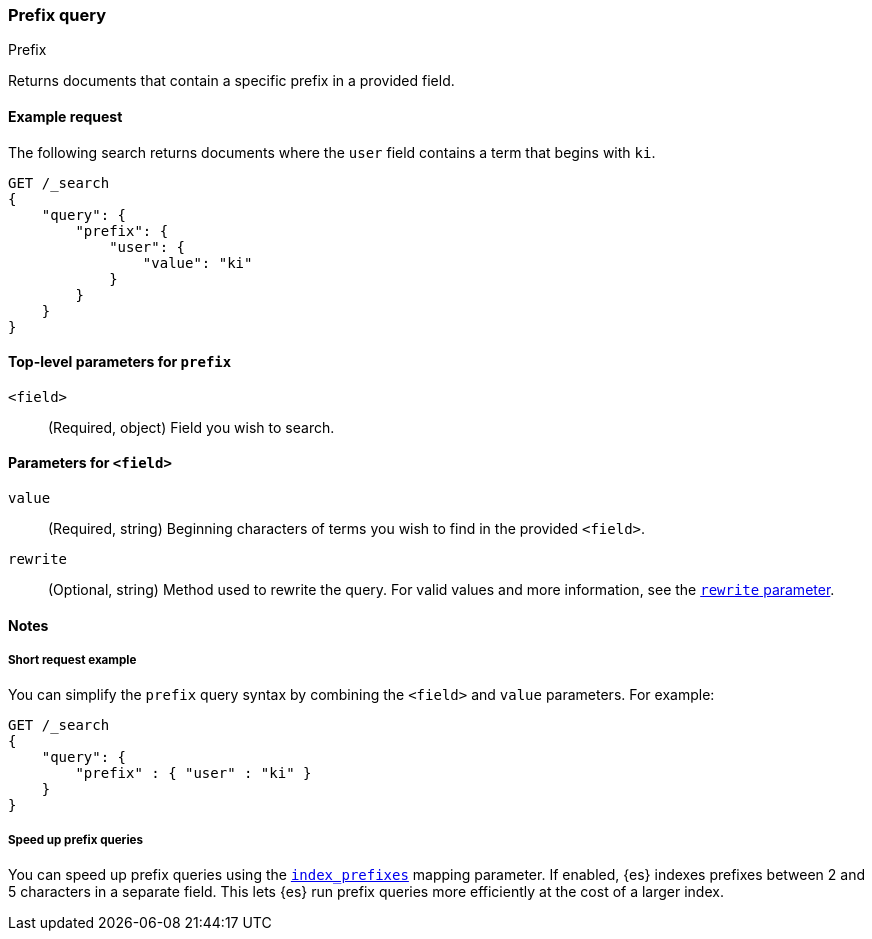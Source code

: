 [[query-dsl-prefix-query]]
=== Prefix query
++++
<titleabbrev>Prefix</titleabbrev>
++++

Returns documents that contain a specific prefix in a provided field.

[[prefix-query-ex-request]]
==== Example request

The following search returns documents where the `user` field contains a term
that begins with `ki`.

[source,js]
----
GET /_search
{
    "query": {
        "prefix": {
            "user": {
                "value": "ki"
            }
        }
    }
}
----
// CONSOLE

[[prefix-query-top-level-params]]
==== Top-level parameters for `prefix`
`<field>`::
(Required, object) Field you wish to search.

[[prefix-query-field-params]]
==== Parameters for `<field>`
`value`::
(Required, string) Beginning characters of terms you wish to find in the
provided `<field>`.

`rewrite`::
(Optional, string) Method used to rewrite the query. For valid values and more
information, see the <<query-dsl-multi-term-rewrite, `rewrite` parameter>>.

[[prefix-query-notes]]
==== Notes

[[prefix-query-short-ex]]
===== Short request example
You can simplify the `prefix` query syntax by combining the `<field>` and
`value` parameters. For example:

[source,js]
----
GET /_search
{
    "query": {
        "prefix" : { "user" : "ki" }
    }
}
----
// CONSOLE

[[prefix-query-index-prefixes]]
===== Speed up prefix queries
You can speed up prefix queries using the <<index-prefixes,`index_prefixes`>>
mapping parameter. If enabled, {es} indexes prefixes between 2 and 5
characters in a separate field. This lets {es} run prefix queries more
efficiently at the cost of a larger index.